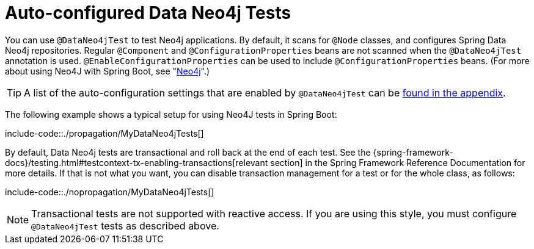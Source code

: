 [[features.testing.spring-boot-applications.autoconfigured-spring-data-neo4j]]
= Auto-configured Data Neo4j Tests

You can use `@DataNeo4jTest` to test Neo4j applications.
By default, it scans for `@Node` classes, and configures Spring Data Neo4j repositories.
Regular `@Component` and `@ConfigurationProperties` beans are not scanned when the `@DataNeo4jTest` annotation is used.
`@EnableConfigurationProperties` can be used to include `@ConfigurationProperties` beans.
(For more about using Neo4J with Spring Boot, see "xref:data/nosql/neo4j.adoc[Neo4j]".)

TIP: A list of the auto-configuration settings that are enabled by `@DataNeo4jTest` can be xref:test-auto-configuration.adoc[found in the appendix].

The following example shows a typical setup for using Neo4J tests in Spring Boot:

include-code::./propagation/MyDataNeo4jTests[]

By default, Data Neo4j tests are transactional and roll back at the end of each test.
See the {spring-framework-docs}/testing.html#testcontext-tx-enabling-transactions[relevant section] in the Spring Framework Reference Documentation for more details.
If that is not what you want, you can disable transaction management for a test or for the whole class, as follows:

include-code::./nopropagation/MyDataNeo4jTests[]

NOTE: Transactional tests are not supported with reactive access.
If you are using this style, you must configure `@DataNeo4jTest` tests as described above.



